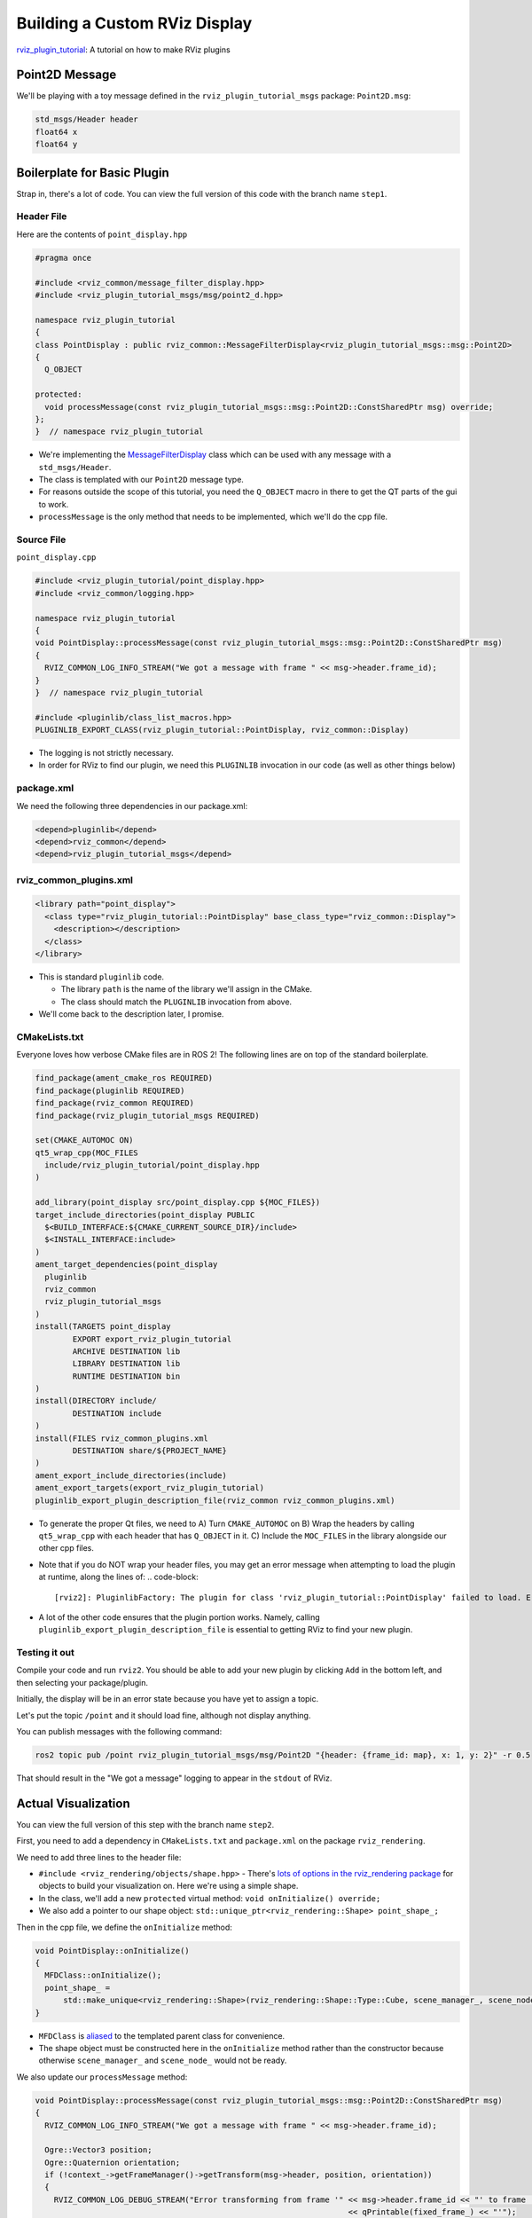 
Building a Custom RViz Display
==============================

`rviz_plugin_tutorial <https://github.com/MetroRobots/rviz_plugin_tutorial>`__: A tutorial on how to make RViz plugins

Point2D Message
---------------

We'll be playing with a toy message defined in the ``rviz_plugin_tutorial_msgs`` package: ``Point2D.msg``:

.. code-block::

   std_msgs/Header header
   float64 x
   float64 y

Boilerplate for Basic Plugin
----------------------------

Strap in, there's a lot of code. You can view the full version of this code with the branch name ``step1``.

Header File
^^^^^^^^^^^

Here are the contents of ``point_display.hpp``

.. code-block:: c++


   #pragma once

   #include <rviz_common/message_filter_display.hpp>
   #include <rviz_plugin_tutorial_msgs/msg/point2_d.hpp>

   namespace rviz_plugin_tutorial
   {
   class PointDisplay : public rviz_common::MessageFilterDisplay<rviz_plugin_tutorial_msgs::msg::Point2D>
   {
     Q_OBJECT

   protected:
     void processMessage(const rviz_plugin_tutorial_msgs::msg::Point2D::ConstSharedPtr msg) override;
   };
   }  // namespace rviz_plugin_tutorial


* We're implementing the `MessageFilterDisplay <https://github.com/ros2/rviz/blob/0ef2b56373b98b5536f0f817c11dc2b5549f391d/rviz_common/include/rviz_common/message_filter_display.hpp#L43>`__ class which can be used with any message with a ``std_msgs/Header``.
* The class is templated with our ``Point2D`` message type.
* For reasons outside the scope of this tutorial, you need the ``Q_OBJECT`` macro in there to get the QT parts of the gui to work.
* ``processMessage`` is the only method that needs to be implemented, which we'll do the cpp file.

Source File
^^^^^^^^^^^

``point_display.cpp``

.. code-block:: c++

   #include <rviz_plugin_tutorial/point_display.hpp>
   #include <rviz_common/logging.hpp>

   namespace rviz_plugin_tutorial
   {
   void PointDisplay::processMessage(const rviz_plugin_tutorial_msgs::msg::Point2D::ConstSharedPtr msg)
   {
     RVIZ_COMMON_LOG_INFO_STREAM("We got a message with frame " << msg->header.frame_id);
   }
   }  // namespace rviz_plugin_tutorial

   #include <pluginlib/class_list_macros.hpp>
   PLUGINLIB_EXPORT_CLASS(rviz_plugin_tutorial::PointDisplay, rviz_common::Display)


* The logging is not strictly necessary.
* In order for RViz to find our plugin, we need this ``PLUGINLIB`` invocation in our code (as well as other things below)

package.xml
^^^^^^^^^^^

We need the following three dependencies in our package.xml:

.. code-block:: xml

     <depend>pluginlib</depend>
     <depend>rviz_common</depend>
     <depend>rviz_plugin_tutorial_msgs</depend>

rviz_common_plugins.xml
^^^^^^^^^^^^^^^^^^^^^^^

.. code-block:: xml

   <library path="point_display">
     <class type="rviz_plugin_tutorial::PointDisplay" base_class_type="rviz_common::Display">
       <description></description>
     </class>
   </library>


* This is standard ``pluginlib`` code.

  * The library ``path`` is the name of the library we'll assign in the CMake.
  * The class should match the ``PLUGINLIB`` invocation from above.

* We'll come back to the description later, I promise.

CMakeLists.txt
^^^^^^^^^^^^^^

Everyone loves how verbose CMake files are in ROS 2! The following lines are on top of the standard boilerplate.

.. code-block:: cmake

   find_package(ament_cmake_ros REQUIRED)
   find_package(pluginlib REQUIRED)
   find_package(rviz_common REQUIRED)
   find_package(rviz_plugin_tutorial_msgs REQUIRED)

   set(CMAKE_AUTOMOC ON)
   qt5_wrap_cpp(MOC_FILES
     include/rviz_plugin_tutorial/point_display.hpp
   )

   add_library(point_display src/point_display.cpp ${MOC_FILES})
   target_include_directories(point_display PUBLIC
     $<BUILD_INTERFACE:${CMAKE_CURRENT_SOURCE_DIR}/include>
     $<INSTALL_INTERFACE:include>
   )
   ament_target_dependencies(point_display
     pluginlib
     rviz_common
     rviz_plugin_tutorial_msgs
   )
   install(TARGETS point_display
           EXPORT export_rviz_plugin_tutorial
           ARCHIVE DESTINATION lib
           LIBRARY DESTINATION lib
           RUNTIME DESTINATION bin
   )
   install(DIRECTORY include/
           DESTINATION include
   )
   install(FILES rviz_common_plugins.xml
           DESTINATION share/${PROJECT_NAME}
   )
   ament_export_include_directories(include)
   ament_export_targets(export_rviz_plugin_tutorial)
   pluginlib_export_plugin_description_file(rviz_common rviz_common_plugins.xml)


* To generate the proper Qt files, we need to
  A) Turn ``CMAKE_AUTOMOC`` on
  B) Wrap the headers by calling ``qt5_wrap_cpp`` with each header that has ``Q_OBJECT`` in it.
  C) Include the ``MOC_FILES`` in the library alongside our other cpp files.
* Note that if you do NOT wrap your header files, you may get an error message when attempting to load the plugin at runtime, along the lines of:
  .. code-block::

     [rviz2]: PluginlibFactory: The plugin for class 'rviz_plugin_tutorial::PointDisplay' failed to load. Error: Failed to load library /home/ros/ros2_ws/install/rviz_plugin_tutorial/lib/libpoint_display.so. Make sure that you are calling the PLUGINLIB_EXPORT_CLASS macro in the library code, and that names are consistent between this macro and your XML. Error string: Could not load library LoadLibrary error: /home/ros/ros2_ws/install/rviz_plugin_tutorial/lib/libpoint_display.so: undefined symbol: _ZTVN20rviz_plugin_tutorial12PointDisplayE, at /tmp/binarydeb/ros-foxy-rcutils-1.1.4/src/shared_library.c:84

* A lot of the other code ensures that the plugin portion works. Namely, calling ``pluginlib_export_plugin_description_file`` is essential to getting RViz to find your new plugin.

Testing it out
^^^^^^^^^^^^^^

Compile your code and run ``rviz2``. You should be able to add your new plugin by clicking ``Add`` in the bottom left, and then selecting your package/plugin.


.. image:: images/Step1A.png
   :target: images/Step1A.png
   :alt: screenshot of adding display


Initially, the display will be in an error state because you have yet to assign a topic.

.. image:: images/Step1B.png
   :target: images/Step1B.png
   :alt: screenshot of error state


Let's put the topic ``/point`` and it should load fine, although not display anything.

.. image:: images/Step1C.png
   :target: images/Step1C.png
   :alt: screenshot of functioning empty display


You can publish messages with the following command:

.. code-block:: bash

   ros2 topic pub /point rviz_plugin_tutorial_msgs/msg/Point2D "{header: {frame_id: map}, x: 1, y: 2}" -r 0.5

That should result in the "We got a message" logging to appear in the ``stdout`` of RViz.

Actual Visualization
--------------------

You can view the full version of this step with the branch name ``step2``.

First, you need to add a dependency in ``CMakeLists.txt`` and ``package.xml`` on the package ``rviz_rendering``.

We need to add three lines to the header file:


* ``#include <rviz_rendering/objects/shape.hpp>`` - There's `lots of options in the rviz_rendering package <https://github.com/ros2/rviz/tree/ros2/rviz_rendering/include/rviz_rendering/objects>`_ for objects to build your visualization on. Here we're using a simple shape.
* In the class, we'll add a new ``protected`` virtual method: ``void onInitialize() override;``
* We also add a pointer to our shape object: ``std::unique_ptr<rviz_rendering::Shape> point_shape_;``

Then in the cpp file, we define the ``onInitialize`` method:

.. code-block:: c++

   void PointDisplay::onInitialize()
   {
     MFDClass::onInitialize();
     point_shape_ =
         std::make_unique<rviz_rendering::Shape>(rviz_rendering::Shape::Type::Cube, scene_manager_, scene_node_);
   }


* ``MFDClass`` is `aliased <https://github.com/ros2/rviz/blob/0ef2b56373b98b5536f0f817c11dc2b5549f391d/rviz_common/include/rviz_common/message_filter_display.hpp#L57>`_ to the templated parent class for convenience.
* The shape object must be constructed here in the ``onInitialize`` method rather than the constructor because otherwise ``scene_manager_`` and ``scene_node_`` would not be ready.

We also update our ``processMessage`` method:

.. code-block:: c++

   void PointDisplay::processMessage(const rviz_plugin_tutorial_msgs::msg::Point2D::ConstSharedPtr msg)
   {
     RVIZ_COMMON_LOG_INFO_STREAM("We got a message with frame " << msg->header.frame_id);

     Ogre::Vector3 position;
     Ogre::Quaternion orientation;
     if (!context_->getFrameManager()->getTransform(msg->header, position, orientation))
     {
       RVIZ_COMMON_LOG_DEBUG_STREAM("Error transforming from frame '" << msg->header.frame_id << "' to frame '"
                                                                      << qPrintable(fixed_frame_) << "'");
     }

     scene_node_->setPosition(position);
     scene_node_->setOrientation(orientation);

     Ogre::Vector3 point_pos;
     point_pos.x = msg->x;
     point_pos.y = msg->y;
     point_shape_->setPosition(point_pos);
   }


* We need to get the proper frame for our message and transform the ``scene_node_`` accordingly. This ensures that the visualization does not always appear relative to the fixed frame.
* The actual visualization that we've been building to this entire time is in the last four lines: we set the position of the visualization to match the message's position.

The result should look like this:

.. image:: images/Step2A.png
   :target: images/Step2A.png
   :alt: screenshot of functioning display


If the box does not appear in that location, it might be because


* You are not publishing the topic at this time
* The message hasn't been published in the last 2 seconds.
* You did not properly set the topic in RViz.

It's Nice to Have Options.
--------------------------

If you want to allow users to customize different properties of the visualization, you need to add `rviz_common::Property objects <https://github.com/ros2/rviz/tree/ros2/rviz_common/include/rviz_common/properties>`_.

You can view the full version of this step with the branch name ``step3``.

Header Updates
^^^^^^^^^^^^^^


* ``#include <rviz_common/properties/color_property.hpp>`` Color is but one of many properties you can set.

.. code-block:: c++

  private Q_SLOTS:
    void updateStyle();

* This gets called whenever the gui is changed, via Qt's SLOT/SIGNAL framework.
* ``std::unique_ptr<rviz_common::properties::ColorProperty> color_property_;`` The property itself.

Cpp Updates
^^^^^^^^^^^


* ``#include <rviz_common/properties/parse_color.hpp>`` - Contains helper function to convert property to OGRE color.
* To our ``onInitialize`` we add

.. code-block:: c++

    color_property_ = std::make_unique<rviz_common::properties::ColorProperty>(
        "Point Color", QColor(36, 64, 142), "Color to draw the point.", this, SLOT(updateStyle()));
    updateStyle();


* This constructs the object with its name, default value, description and the callback.
* We call ``updateStyle`` directly so that the color is set at the beginning even before the property is changed.

* Then we define the callback.

.. code-block:: c++

    void PointDisplay::updateStyle()
    {
      Ogre::ColourValue color = rviz_common::properties::qtToOgre(color_property_->getColor());
      point_shape_->setColor(color);
    }

The result should look like this:

.. image:: images/Step3A.png
   :target: images/Step3A.png
   :alt: screenshot with color property


Ooh, pink!

.. image:: images/Step3B.png
   :target: images/Step3B.png
   :alt: screenshot with changed color


Status Report
-------------

You can view the full version of this step with the branch name ``step4``.

You can also set the status of the display. As an arbitrary example, let's make our display show a warning when the x coordinate is negative, because why not? In ``processMessage``\ :

.. code-block:: c++

     if (msg->x < 0)
     {
       setStatus(StatusProperty::Warn, "Message", "I will complain about points with negative x values.");
     }
     else
     {
       setStatus(StatusProperty::Ok, "Message", "OK");
     }


* We're assuming a previous ``using rviz_common::properties::StatusProperty;`` declaration.
* Think of the status as Key/Value pairs, with the key being some string (here we're using ``"Message"``\ ) and the values are the status level (error/warn/ok) and the description (some other string).


.. image:: images/Step4A.png
   :target: images/Step4A.png
   :alt: screenshot with ok status



.. image:: images/Step4B.png
   :target: images/Step4B.png
   :alt: screenshot with warning status


Cleanup
-------

Now its time to clean it up a bit. This makes things look nicer and be a little easier to use, but aren't strictly required. You can view the full version of this step with the branch name ``step5``.

First, we update the plugin declaration.

.. code-block:: xml

   <library path="point_display">
     <class name="Point2D" type="rviz_plugin_tutorial::PointDisplay" base_class_type="rviz_common::Display">
       <description>Tutorial to display a point</description>
       <message_type>rviz_plugin_tutorial_msgs/msg/Point2D</message_type>
     </class>
   </library>


* We add the ``name`` field to the ``class`` tag. This changes the name that is displayed in RViz. In code, it makes sense to call it a ``PointDisplay`` but in RViz, we want to simplify.
* We put actual text into the description. Don't be lazy.
* By declaring the specific message type here, when you attempt to add a Display by Topic, it will suggest this plugin for the topics of that type.

We also add an icon for the plugin at ``icons/classes/Point2D.png``. The folder is hardcoded, and the filename should match the name from the plugin declaration (or the name of the class if not specified). `[icon source] <https://commons.wikimedia.org/wiki/File:Free_software_icon.svg>`_

We need to install the image file in the CMake.

.. code-block:: cmake

   install(FILES icons/classes/Point2D.png
           DESTINATION share/${PROJECT_NAME}/icons/classes
   )

Now when you add the display, it should show up with an icon and description.


.. image:: images/Step5A.png
   :target: images/Step5A.png
   :alt: screenshot with added icon and description


Here is the display when attempting to add by topic:


.. image:: images/Step5B.png
   :target: images/Step5B.png
   :alt: screenshot with add by topic dialog


And finally, here's the icon in the standard interface:


.. image:: images/Step5C.png
   :target: images/Step5C.png
   :alt: screenshot with icon in standard interface


Note, if you change the plugins name, previous RViz configurations will no longer work.
